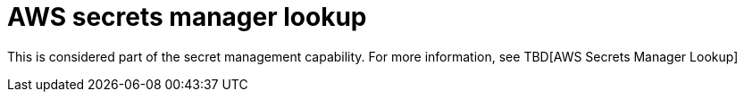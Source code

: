 [id="ref-controller-aws-secrets-lookup"]

= AWS secrets manager lookup

This is considered part of the secret management capability. For more information, see TBD[AWS Secrets Manager Lookup]